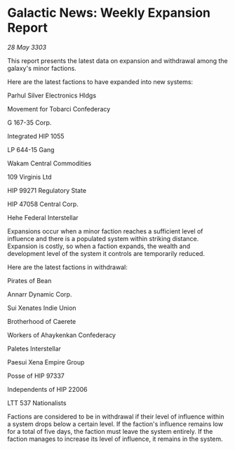 * Galactic News: Weekly Expansion Report

/28 May 3303/

This report presents the latest data on expansion and withdrawal among the galaxy's minor factions. 

Here are the latest factions to have expanded into new systems: 

Parhul Silver Electronics Hldgs 

Movement for Tobarci Confederacy 

G 167-35 Corp. 

Integrated HIP 1055 

LP 644-15 Gang 

Wakam Central Commodities 

109 Virginis Ltd 

HIP 99271 Regulatory State 

HIP 47058 Central Corp. 

Hehe Federal Interstellar 

Expansions occur when a minor faction reaches a sufficient level of influence and there is a populated system within striking distance. Expansion is costly, so when a faction expands, the wealth and development level of the system it controls are temporarily reduced. 

Here are the latest factions in withdrawal: 

Pirates of Bean 

Annarr Dynamic Corp. 

Sui Xenates Indie Union 

Brotherhood of Caerete 

Workers of Ahaykenkan Confederacy 

Paletes Interstellar 

Paesui Xena Empire Group 

Posse of HIP 97337 

Independents of HIP 22006 

LTT 537 Nationalists 

Factions are considered to be in withdrawal if their level of influence within a system drops below a certain level. If the faction's influence remains low for a total of five days, the faction must leave the system entirely. If the faction manages to increase its level of influence, it remains in the system.